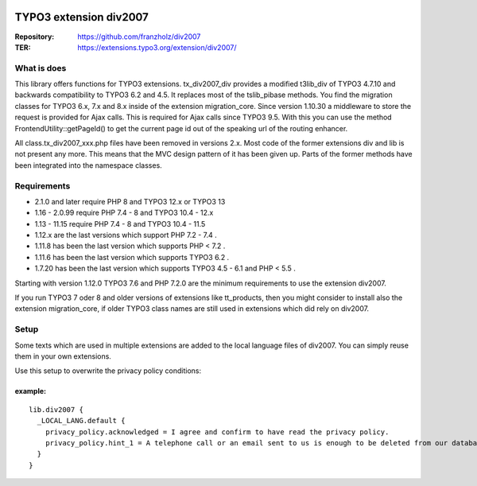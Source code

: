 |TYPO3| |Monthly Downloads| |Latest Stable Version|

=======================
TYPO3 extension div2007
=======================

:Repository:  https://github.com/franzholz/div2007
:TER:         https://extensions.typo3.org/extension/div2007/

What is does
------------

This library offers functions for TYPO3 extensions. tx_div2007_div
provides a modified t3lib_div of TYPO3 4.7.10 and backwards
compatibility to TYPO3 6.2 and 4.5. It replaces most of the tslib_pibase
methods. You find the migration classes for TYPO3 6.x, 7.x and 8.x
inside of the extension migration_core. Since version 1.10.30 a
middleware to store the request is provided for Ajax calls. This is
required for Ajax calls since TYPO3 9.5. With this you can use the
method FrontendUtility::getPageId() to get the current page id out of
the speaking url of the routing enhancer.

All class.tx_div2007_xxx.php files have been removed in versions 2.x.
Most code of the former extensions div and lib is not present any more.
This means that the MVC design pattern of it has been given up.
Parts of the former methods have been integrated into the namespace classes.

Requirements
------------

• 2.1.0 and later require PHP 8 and TYPO3 12.x or TYPO3 13
• 1.16 - 2.0.99 require PHP 7.4 - 8 and TYPO3 10.4 - 12.x
• 1.13 - 11.15 require PHP 7.4 - 8 and TYPO3 10.4 - 11.5
• 1.12.x are the last versions which support PHP 7.2 - 7.4 .
• 1.11.8 has been the last version which supports PHP < 7.2 .
• 1.11.6 has been the last version which supports TYPO3 6.2 .
• 1.7.20 has been the last version which supports TYPO3 4.5 - 6.1 and PHP < 5.5 .

Starting with version 1.12.0 TYPO3 7.6 and PHP 7.2.0 are the minimum
requirements to use the extension div2007.

If you run TYPO3 7 oder 8 and older versions of extensions like
tt_products, then you might consider to install also the extension
migration_core, if older TYPO3 class names are still used in extensions
which did rely on div2007.

Setup
-----

Some texts which are used in multiple extensions are added to the local
language files of div2007. You can simply reuse them in your own
extensions.

Use this setup to overwrite the privacy policy conditions:

example:
~~~~~~~~

::

   lib.div2007 {
     _LOCAL_LANG.default {
       privacy_policy.acknowledged = I agree and confirm to have read the privacy policy.
       privacy_policy.hint_1 = A telephone call or an email sent to us is enough to be deleted from our database. You can do this at any time.
     }
   }


.. |TYPO3| image:: https://img.shields.io/badge/TYPO3-Extension-orange?logo=TYPO3
   :target: https://extensions.typo3.org/extension/div2007
.. |Monthly Downloads| image:: https://poser.pugx.org/jambagecom/div2007/d/monthly
   :target: https://packagist.org/packages/jambagecom/div2007
.. |Latest Stable Version| image:: http://poser.pugx.org/jambagecom/div2007/v
   :target: https://packagist.org/packages/jambagecom/div2007
